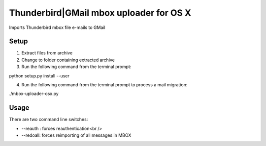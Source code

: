 Thunderbird|GMail mbox uploader for OS X
========================================

Imports Thunderbird mbox file e-mails to GMail


Setup
-----
1. Extract files from archive
2. Change to folder containing extracted archive
3. Run the following command from the terminal prompt:

python setup.py install --user

4. Run the following command from the terminal prompt to process a mail migration:

./mbox-uploader-osx.py


Usage
-----

There are two command line switches:

- --reauth : forces reauthentication<br />
- --redoall: forces reimporting of all messages in MBOX

